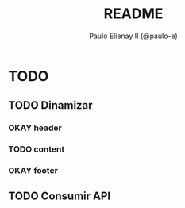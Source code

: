 #+TITLE: README
#+AUTHOR: Paulo Elienay II (@paulo-e)
#+LICENSE: BSD-3-Clause

* TODO
** TODO Dinamizar
*** OKAY header
*** TODO content
*** OKAY footer
** TODO Consumir API
